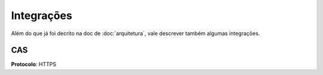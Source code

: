 ===========
Integrações
===========

Além do que já foi decrito na doc de :doc:`arquitetura`, vale descrever também
algumas integrações.


CAS
===

**Protocolo**: HTTPS
